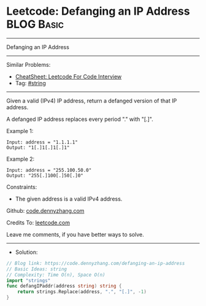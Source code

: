 * Leetcode: Defanging an IP Address                              :BLOG:Basic:
#+STARTUP: showeverything
#+OPTIONS: toc:nil \n:t ^:nil creator:nil d:nil
:PROPERTIES:
:type:     string
:END:
---------------------------------------------------------------------
Defanging an IP Address
---------------------------------------------------------------------
#+BEGIN_HTML
<a href="https://github.com/dennyzhang/code.dennyzhang.com/tree/master/problems/defanging-an-ip-address"><img align="right" width="200" height="183" src="https://www.dennyzhang.com/wp-content/uploads/denny/watermark/github.png" /></a>
#+END_HTML
Similar Problems:
- [[https://cheatsheet.dennyzhang.com/cheatsheet-leetcode-A4][CheatSheet: Leetcode For Code Interview]]
- Tag: [[https://code.dennyzhang.com/review-string][#string]]
---------------------------------------------------------------------
Given a valid (IPv4) IP address, return a defanged version of that IP address.

A defanged IP address replaces every period "." with "[.]".

Example 1:
#+BEGIN_EXAMPLE
Input: address = "1.1.1.1"
Output: "1[.]1[.]1[.]1"
#+END_EXAMPLE

Example 2:
#+BEGIN_EXAMPLE
Input: address = "255.100.50.0"
Output: "255[.]100[.]50[.]0"
#+END_EXAMPLE
 
Constraints:

- The given address is a valid IPv4 address.

Github: [[https://github.com/dennyzhang/code.dennyzhang.com/tree/master/problems/defanging-an-ip-address][code.dennyzhang.com]]

Credits To: [[https://leetcode.com/problems/defanging-an-ip-address/description/][leetcode.com]]

Leave me comments, if you have better ways to solve.
---------------------------------------------------------------------
- Solution:

#+BEGIN_SRC go
// Blog link: https://code.dennyzhang.com/defanging-an-ip-address
// Basic Ideas: string
// Complexity: Time O(n), Space O(n)
import "strings"
func defangIPaddr(address string) string {
    return strings.Replace(address, ".", "[.]", -1)
}
#+END_SRC

#+BEGIN_HTML
<div style="overflow: hidden;">
<div style="float: left; padding: 5px"> <a href="https://www.linkedin.com/in/dennyzhang001"><img src="https://www.dennyzhang.com/wp-content/uploads/sns/linkedin.png" alt="linkedin" /></a></div>
<div style="float: left; padding: 5px"><a href="https://github.com/dennyzhang"><img src="https://www.dennyzhang.com/wp-content/uploads/sns/github.png" alt="github" /></a></div>
<div style="float: left; padding: 5px"><a href="https://www.dennyzhang.com/slack" target="_blank" rel="nofollow"><img src="https://www.dennyzhang.com/wp-content/uploads/sns/slack.png" alt="slack"/></a></div>
</div>
#+END_HTML
